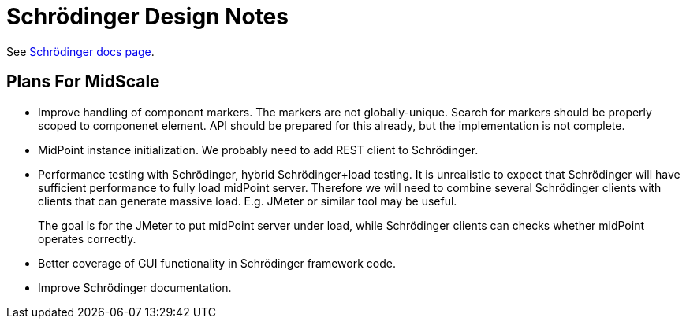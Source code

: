 = Schrödinger Design Notes

See link:/midpoint/schrodinger/[Schrödinger docs page].

== Plans For MidScale

* Improve handling of component markers.
The markers are not globally-unique.
Search for markers should be properly scoped to componenet element.
API should be prepared for this already, but the implementation is not complete.

* MidPoint instance initialization.
We probably need to add REST client to Schrödinger.

* Performance testing with Schrödinger, hybrid Schrödinger+load testing.
It is unrealistic to expect that Schrödinger will have sufficient performance to fully load midPoint server.
Therefore we will need to combine several Schrödinger clients with clients that can generate massive load.
E.g. JMeter or similar tool may be useful.
+
The goal is for the JMeter to put midPoint server under load, while Schrödinger clients can checks whether midPoint operates correctly.

* Better coverage of GUI functionality in Schrödinger framework code.

* Improve Schrödinger documentation.